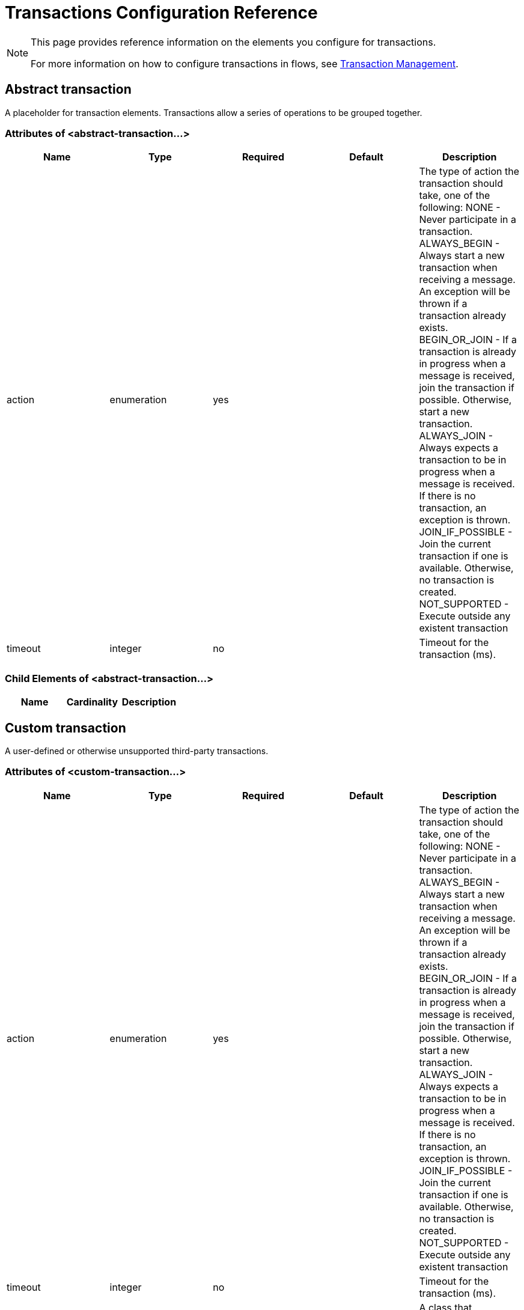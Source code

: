 = Transactions Configuration Reference

[NOTE]
====
This page provides reference information on the elements you configure for transactions.

For more information on how to configure transactions in flows, see link:/mule-user-guide/v/3.4/transaction-management[Transaction Management].
====

== Abstract transaction

A placeholder for transaction elements. Transactions allow a series of operations to be grouped together.

=== Attributes of <abstract-transaction...>

[%header,cols="5*"]
|===
|Name |Type |Required |Default |Description
|action |enumeration |yes |  |The type of action the transaction should take, one of the following: NONE - Never participate in a transaction. ALWAYS_BEGIN - Always start a new transaction when receiving a message. An exception will be thrown if a transaction already exists. BEGIN_OR_JOIN - If a transaction is already in progress when a message is received, join the transaction if possible. Otherwise, start a new transaction. ALWAYS_JOIN - Always expects a transaction to be in progress when a message is received. If there is no transaction, an exception is thrown. JOIN_IF_POSSIBLE - Join the current transaction if one is available. Otherwise, no transaction is created. NOT_SUPPORTED - Execute outside any existent transaction
|timeout |integer |no |  |Timeout for the transaction (ms).
|===

=== Child Elements of <abstract-transaction...>

[%header,cols="34,33,33"]
|===
|Name |Cardinality |Description
|===

== Custom transaction

A user-defined or otherwise unsupported third-party transactions.

=== Attributes of <custom-transaction...>

[%header,cols="5*"]
|===
|Name |Type |Required |Default |Description
|action |enumeration |yes |  |The type of action the transaction should take, one of the following: NONE - Never participate in a transaction. ALWAYS_BEGIN - Always start a new transaction when receiving a message. An exception will be thrown if a transaction already exists. BEGIN_OR_JOIN - If a transaction is already in progress when a message is received, join the transaction if possible. Otherwise, start a new transaction. ALWAYS_JOIN - Always expects a transaction to be in progress when a message is received. If there is no transaction, an exception is thrown. JOIN_IF_POSSIBLE - Join the current transaction if one is available. Otherwise, no transaction is created. NOT_SUPPORTED - Execute outside any existent transaction
|timeout |integer |no |  |Timeout for the transaction (ms).
|factory-class |class name |no |  |A class that implements the TransactionFactory interface that will be instantiated and used to generate a transaction. This attribute and the 'factory-ref' attribute are mutually exclusive; one of the two is required.
|factory-ref |string |no |  |A bean that implements the TransactionFactory interface that will be used to generate a transaction. This attribute and the 'factory-class' attribute are mutually exclusive; one of the two is required.
|===

=== Child Elements of <custom-transaction...>

[%header,cols="34,33,33"]
|===
|Name |Cardinality |Description
|===

== Xa transaction

An XA transaction.

=== Attributes of <xa-transaction...>

[%header,cols="5*"]
|===
|Name |Type |Required |Default |Description
|action |enumeration |yes |  |The type of action the transaction should take, one of the following: NONE - Never participate in a transaction. ALWAYS_BEGIN - Always start a new transaction when receiving a message. An exception will be thrown if a transaction already exists. BEGIN_OR_JOIN - If a transaction is already in progress when a message is received, join the transaction if possible. Otherwise, start a new transaction. ALWAYS_JOIN - Always expects a transaction to be in progress when a message is received. If there is no transaction, an exception is thrown. JOIN_IF_POSSIBLE - Join the current transaction if one is available. Otherwise, no transaction is created. NOT_SUPPORTED - Execute outside any existent transaction
|timeout |integer |no |  |Timeout for the transaction (ms).
|interactWithExternal |boolean |no |  |If this is set to "true", Mule interacts with transactions begun outside of Mule. E.g. if an external transaction is active, then BEGIN_OR_JOIN wil join it, and ALWAYS_BEGIN will cause an exception to be thrown.
|===

=== Child Elements of <xa-transaction...>

[%header,cols="34,33,33"]
|===
|Name |Cardinality |Description
|===

== Websphere transaction manager

The WebSphere transaction manager.

=== Attributes of <websphere-transaction-manager...>

[%header,cols="5*"]
|===
|Name |Type |Required |Default |Description
|name |name (no spaces) |no |transactionManager |An optional name for the transaction manager. The default value is "transactionManager".
|===

=== Child Elements of <websphere-transaction-manager...>

[%header,cols="34,33,33"]
|===
|Name |Cardinality |Description
|===

== Jboss transaction manager

The JBoss transaction manager.

=== Attributes of <jboss-transaction-manager...>

[%header,cols="5*"]
|===
|Name |Type |Required |Default |Description
|name |name (no spaces) |no |transactionManager |An optional name for the transaction manager. The default value is "transactionManager".
|===

=== Child Elements of <jboss-transaction-manager...>

[%header,cols="34,33,33"]
|===
|Name |Cardinality |Description
|===

== Weblogic transaction manager

The WebLogic transaction manager.

=== Attributes of <weblogic-transaction-manager...>

[%header,cols="5*"]
|===
|Name |Type |Required |Default |Description
|===

=== Child Elements of <weblogic-transaction-manager...>

[%header,cols="34,33,33"]
|===
|Name |Cardinality |Description
|environment |0..1 |The JNDI environment.
|===

== Jrun transaction manager

The JRun transaction manager.

=== Attributes of <jrun-transaction-manager...>

[%header,cols="5*"]
|===
|Name |Type |Required |Default |Description
|name |name (no spaces) |no |transactionManager |An optional name for the transaction manager. The default value is "transactionManager".
|===

=== Child Elements of <jrun-transaction-manager...>

[%header,cols="34,33,33"]
|===
|Name |Cardinality |Description
|===

== Resin transaction manager

The Resin transaction manager.

=== Attributes of <resin-transaction-manager...>

[%header,cols="5*"]
|===
|Name |Type |Required |Default |Description
|name |name (no spaces) |no |transactionManager |An optional name for the transaction manager. The default value is "transactionManager".
|===

=== Child Elements of <resin-transaction-manager...>

[%header,cols="34,33,33"]
|===
|Name |Cardinality |Description
|===

== Jndi transaction manager

Retrieves a named transaction manager factory from JNDI.

== Custom transaction manager

A user-implemented transaction manager.

=== Attributes of <custom-transaction-manager...>

[%header,cols="5*"]
|===
|Name |Type |Required |Default |Description
|class |class name |yes |  |The class to instantiate to create a transaction manager.
|===

=== Child Elements of <custom-transaction-manager...>

[%header,cols="34,33,33"]
|============
|Name |Cardinality |Description
|environment |0..1 |The JNDI environment.
|spring:property |0..* |Spring-style property element for custom configuration.
|============
